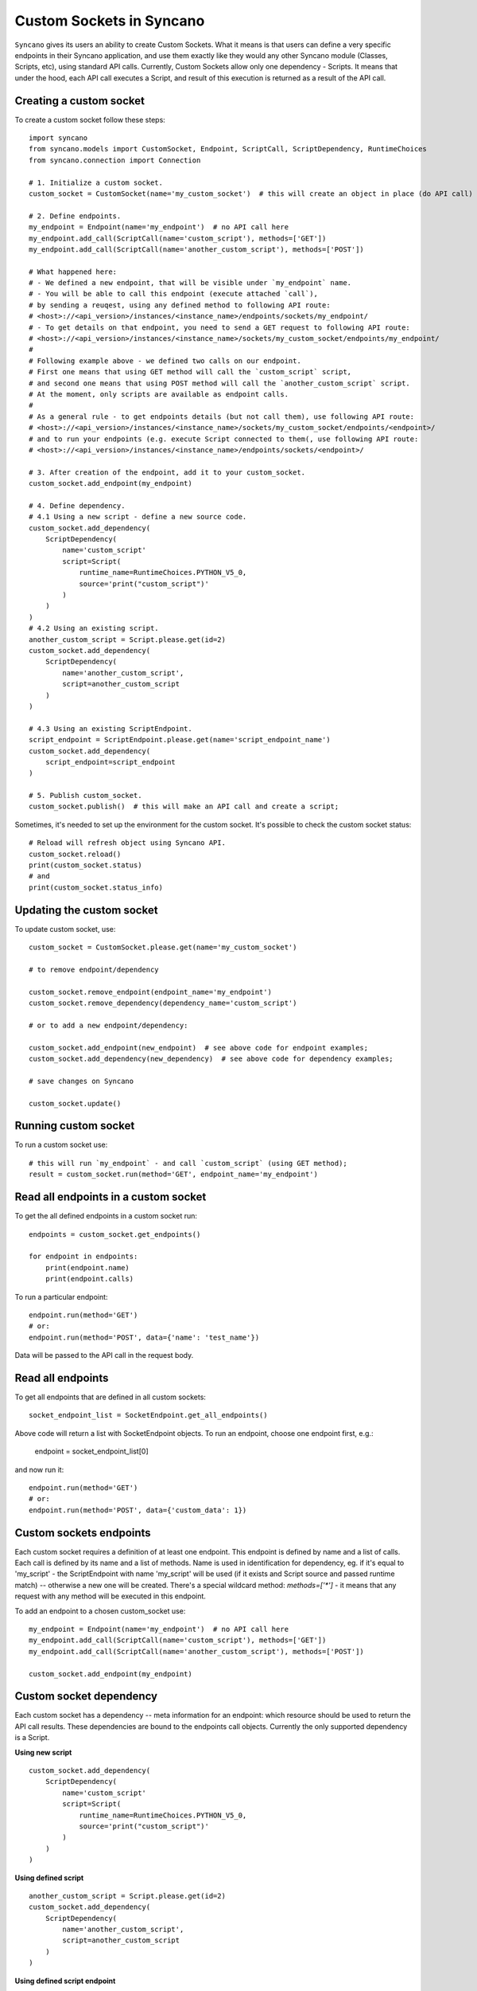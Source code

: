 .. _custom-sockets:

=========================
Custom Sockets in Syncano
=========================

``Syncano`` gives its users an ability to create Custom Sockets. What it means is that users can define 
a very specific endpoints in their Syncano application, and use them exactly like they would any other Syncano 
module (Classes, Scripts, etc), using standard API calls.
Currently, Custom Sockets allow only one dependency - Scripts. It means that under the hood,
each API call executes a Script, and result of this execution is returned as a result of the
API call.

Creating a custom socket
------------------------

To create a custom socket follow these steps::

    import syncano
    from syncano.models import CustomSocket, Endpoint, ScriptCall, ScriptDependency, RuntimeChoices
    from syncano.connection import Connection

    # 1. Initialize a custom socket.
    custom_socket = CustomSocket(name='my_custom_socket')  # this will create an object in place (do API call)

    # 2. Define endpoints.
    my_endpoint = Endpoint(name='my_endpoint')  # no API call here
    my_endpoint.add_call(ScriptCall(name='custom_script'), methods=['GET'])
    my_endpoint.add_call(ScriptCall(name='another_custom_script'), methods=['POST'])

    # What happened here:
    # - We defined a new endpoint, that will be visible under `my_endpoint` name.
    # - You will be able to call this endpoint (execute attached `call`), 
    # by sending a reuqest, using any defined method to following API route:
    # <host>://<api_version>/instances/<instance_name>/endpoints/sockets/my_endpoint/ 
    # - To get details on that endpoint, you need to send a GET request to following API route:
    # <host>://<api_version>/instances/<instance_name>/sockets/my_custom_socket/endpoints/my_endpoint/
    #
    # Following example above - we defined two calls on our endpoint. 
    # First one means that using GET method will call the `custom_script` script,
    # and second one means that using POST method will call the `another_custom_script` script.
    # At the moment, only scripts are available as endpoint calls.
    #
    # As a general rule - to get endpoints details (but not call them), use following API route:
    # <host>://<api_version>/instances/<instance_name>/sockets/my_custom_socket/endpoints/<endpoint>/
    # and to run your endpoints (e.g. execute Script connected to them(, use following API route:
    # <host>://<api_version>/instances/<instance_name>/endpoints/sockets/<endpoint>/

    # 3. After creation of the endpoint, add it to your custom_socket.
    custom_socket.add_endpoint(my_endpoint)

    # 4. Define dependency.
    # 4.1 Using a new script - define a new source code.
    custom_socket.add_dependency(
        ScriptDependency(
            name='custom_script'
            script=Script(
                runtime_name=RuntimeChoices.PYTHON_V5_0,
                source='print("custom_script")'
            )
        )
    )
    # 4.2 Using an existing script.
    another_custom_script = Script.please.get(id=2)
    custom_socket.add_dependency(
        ScriptDependency(
            name='another_custom_script',
            script=another_custom_script
        )
    )

    # 4.3 Using an existing ScriptEndpoint.
    script_endpoint = ScriptEndpoint.please.get(name='script_endpoint_name')
    custom_socket.add_dependency(
        script_endpoint=script_endpoint
    )

    # 5. Publish custom_socket.
    custom_socket.publish()  # this will make an API call and create a script;

Sometimes, it's needed to set up the environment for the custom socket.
It's possible to check the custom socket status::

    # Reload will refresh object using Syncano API.
    custom_socket.reload()
    print(custom_socket.status)
    # and
    print(custom_socket.status_info)

Updating the custom socket
--------------------------

To update custom socket, use::

    custom_socket = CustomSocket.please.get(name='my_custom_socket')

    # to remove endpoint/dependency
    
    custom_socket.remove_endpoint(endpoint_name='my_endpoint')
    custom_socket.remove_dependency(dependency_name='custom_script')

    # or to add a new endpoint/dependency:

    custom_socket.add_endpoint(new_endpoint)  # see above code for endpoint examples;
    custom_socket.add_dependency(new_dependency)  # see above code for dependency examples;

    # save changes on Syncano
    
    custom_socket.update()


Running custom socket
-------------------------

To run a custom socket use::

    # this will run `my_endpoint` - and call `custom_script` (using GET method);
    result = custom_socket.run(method='GET', endpoint_name='my_endpoint')


Read all endpoints in a custom socket
-----------------------------------

To get the all defined endpoints in a custom socket run::

    endpoints = custom_socket.get_endpoints()

    for endpoint in endpoints:
        print(endpoint.name)
        print(endpoint.calls)

To run a particular endpoint::

    endpoint.run(method='GET')
    # or:
    endpoint.run(method='POST', data={'name': 'test_name'})

Data will be passed to the API call in the request body.

Read all endpoints
------------------

To get all endpoints that are defined in all custom sockets::

    socket_endpoint_list = SocketEndpoint.get_all_endpoints()

Above code will return a list with SocketEndpoint objects. To run an endpoint, 
choose one endpoint first, e.g.:

    endpoint = socket_endpoint_list[0]

and now run it::

    endpoint.run(method='GET')
    # or:
    endpoint.run(method='POST', data={'custom_data': 1})

Custom sockets endpoints
------------------------

Each custom socket requires a definition of at least one endpoint. This endpoint is defined by name and
a list of calls.  Each call is defined by its name and a list of methods. Name is used in identification for dependency, eg.
if it's equal to 'my_script' - the ScriptEndpoint with name 'my_script' will be used
(if it exists and Script source and passed runtime match) -- otherwise a new one will be created.
There's a special wildcard method: `methods=['*']` - it means that any request with
any method will be executed in this endpoint.

To add an endpoint to a chosen custom_socket use::

    my_endpoint = Endpoint(name='my_endpoint')  # no API call here
    my_endpoint.add_call(ScriptCall(name='custom_script'), methods=['GET'])
    my_endpoint.add_call(ScriptCall(name='another_custom_script'), methods=['POST'])

    custom_socket.add_endpoint(my_endpoint)

Custom socket dependency
------------------------

Each custom socket has a dependency -- meta information for an endpoint: which resource
should be used to return the API call results. These dependencies are bound to the endpoints call objects.
Currently the only supported dependency is a Script.

**Using new script**

::

    custom_socket.add_dependency(
        ScriptDependency(
            name='custom_script'
            script=Script(
                runtime_name=RuntimeChoices.PYTHON_V5_0,
                source='print("custom_script")'
            )
        )
    )


**Using defined script**

::

    another_custom_script = Script.please.get(id=2)
    custom_socket.add_dependency(
        ScriptDependency(
            name='another_custom_script',
            script=another_custom_script
        )
    )

**Using defined script endpoint**

::

    script_endpoint = ScriptEndpoint.please.get(name='script_endpoint_name')
    custom_socket.add_dependency(
        script_endpoint=script_endpoint
    )

Custom socket recheck
---------------------

The creation of the socket can fail - this can happen, e.g. when an endpoint name is already taken by another
custom socket. To check the statuses use::

    print(custom_socket.status)
    print(custom_socket.status_info)

There is a possibility to re-check socket - this mean that if conditions are met - the socket endpoints and dependencies
will be checked - and if some of them are missing (e.g. some were deleted by mistake), they will be created again.
If the endpoints and dependencies do not meet the criteria - an error will be returned in the status field.

Custom socket - raw format
--------------------------

If you prefer raw JSON format for creating sockets, you can resort to use it in python library as well::::

    CustomSocket.please.create(
        name='my_custom_socket_3',
        endpoints={
            "my_endpoint_3": {
                "calls":
                    [
                        {"type": "script", "name": "my_script_3", "methods": ["POST"]}
                    ]
                }
            },
        dependencies=[
            {
                "type": "script",
                "runtime_name": "python_library_v5.0",
                "name": "my_script_3",
                "source": "print(3)"
            }
        ]
    )

The disadvantage of this method is that internal structure of the JSON file must be known by developer.
